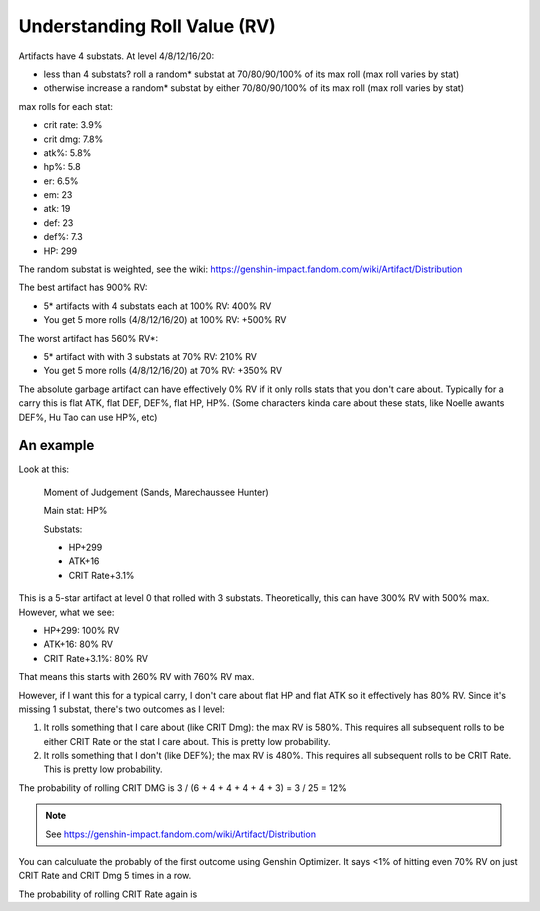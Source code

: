 Understanding Roll Value (RV)
=============================

Artifacts have 4 substats. At level 4/8/12/16/20:

- less than 4 substats? roll a random* substat at 70/80/90/100% of its max roll (max roll varies by stat)
- otherwise increase a random* substat by either 70/80/90/100% of its max roll (max roll varies by stat)

max rolls for each stat:

- crit rate: 3.9%
- crit dmg: 7.8%
- atk%: 5.8%
- hp%: 5.8
- er: 6.5%
- em: 23
- atk: 19
- def: 23
- def%: 7.3
- HP: 299

The random substat is weighted, see the wiki: https://genshin-impact.fandom.com/wiki/Artifact/Distribution

The best artifact has 900% RV:

- 5* artifacts with 4 substats each at 100% RV: 400% RV
- You get 5 more rolls (4/8/12/16/20) at 100% RV: +500% RV

The worst artifact has 560% RV*:

- 5* artifact with with 3 substats at 70% RV: 210% RV
- You get 5 more rolls (4/8/12/16/20) at 70% RV: +350% RV

The absolute garbage artifact can have effectively 0% RV if it only rolls stats that you don't care about. Typically for a carry this is flat ATK, flat DEF, DEF%, flat HP, HP%. (Some characters kinda care about these stats, like Noelle awants DEF%, Hu Tao can use HP%, etc)

An example
----------

Look at this:

    Moment of Judgement (Sands, Marechaussee Hunter)

    Main stat: HP%

    Substats:

    - HP+299
    - ATK+16
    - CRIT Rate+3.1%

This is a 5-star artifact at level 0 that rolled with 3 substats. Theoretically, this can have 300% RV with 500% max. However, what we see:

- HP+299: 100% RV
- ATK+16: 80% RV
- CRIT Rate+3.1%: 80% RV

That means this starts with 260% RV with 760% RV max.

However, if I want this for a typical carry, I don't care about flat HP and flat ATK so it effectively has 80% RV. Since it's missing 1 substat, there's two outcomes as I level:

#. It rolls something that I care about (like CRIT Dmg): the max RV is 580%. This requires all subsequent rolls to be either CRIT Rate or the stat I care about. This is pretty low probability.
#. It rolls something that I don't (like DEF%); the max RV is 480%. This requires all subsequent rolls to be CRIT Rate. This is pretty low probability.

The probability of rolling CRIT DMG is 3 / (6 + 4 + 4 + 4 + 4 + 3) = 3 / 25 = 12%

.. note:: See https://genshin-impact.fandom.com/wiki/Artifact/Distribution

You can calculuate the probably of the first outcome using Genshin Optimizer. It says <1% of hitting even 70% RV on just CRIT Rate and CRIT Dmg 5 times in a row.

The probability of rolling CRIT Rate again is 